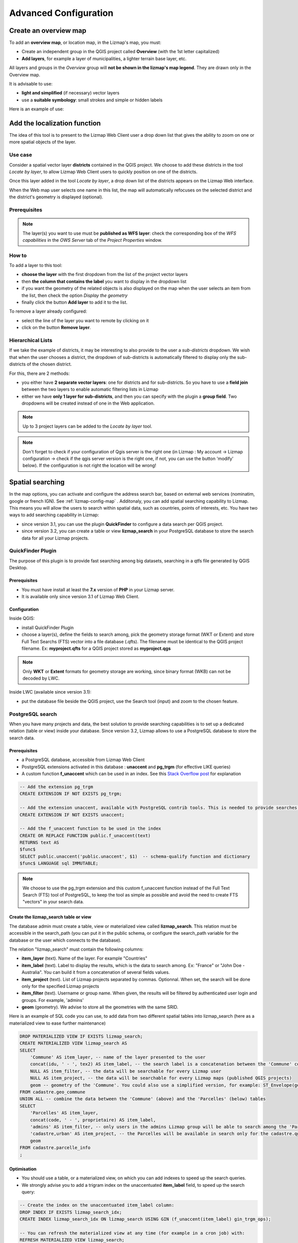 ======================
Advanced Configuration
======================

Create an overview map
======================

To add an **overview map**, or location map, in the Lizmap's map, you must:

* Create an independent group in the QGIS project called **Overview** (with the 1st letter capitalized)
* **Add layers**, for example a layer of municipalities, a lighter terrain base layer, etc.

All layers and groups in the *Overview* group will **not be shown in the lizmap's map legend**. They are drawn only in the Overview map.

It is advisable to use:

* **light and simplified** (if necessary) vector layers
* use a **suitable symbology**: small strokes and simple or hidden labels

Here is an example of use:

.. image:: /images/features-overview.png
   :align: center
   :width: 60%

.. _locate-by-layer:

Add the localization function
=============================

.. image:: /images/interface-tools-tab-locate.png
   :align: center
   :width: 80%

The idea of this tool is to present to the Lizmap Web Client user a drop down list that gives the ability to zoom on one or more spatial objects of the layer.

Use case
--------

Consider a spatial vector layer **districts** contained in the QGIS project. We choose to add these districts in the tool *Locate by layer*, to allow Lizmap Web Client users to quickly position on one of the districts.

Once this layer added in the tool *Locate by layer*, a drop down list of the districts appears on the Lizmap Web interface.

When the Web map user selects one name in this list, the map will automatically refocuses on the selected district and the district's geometry is displayed (optional).

Prerequisites
-------------

.. note:: The layer(s) you want to use must be **published as WFS layer**: check the corresponding box of the *WFS capabilities* in the *OWS Server* tab of the *Project Properties* window.

How to
------

To add a layer to this tool:

* **choose the layer** with the first dropdown from the list of the project vector layers
* then **the column that contains the label** you want to display in the dropdown list
* if you want the geometry of the related objects is also displayed on the map when the user selects an item from the list, then check the option *Display the geometry*
* finally click the button **Add layer** to add it to the list.

To remove a layer already configured:

* select the line of the layer you want to remote by clicking on it
* click on the button **Remove layer**.

Hierarchical Lists
------------------

If we take the example of districts, it may be interesting to also provide to the user a *sub-districts* dropdown. We wish that when the user chooses a district, the dropdown of sub-districts is automatically filtered to display only the sub-districts of the chosen district.

For this, there are 2 methods:

* you either have **2 separate vector layers**: one for districts and for sub-districts. So you have to use a **field join** between the two layers to enable automatic filtering lists in Lizmap
* either we have **only 1 layer for sub-districts**, and then you can specify with the plugin a **group field**. Two dropdowns will be created instead of one in the Web application.

.. note:: Up to 3 project layers can be added to the *Locate by layer* tool.
.. note:: Don't forget to check if your configuration of Qgis server is the right one (in Lizmap : My account -> Lizmap configuration -> check if the qgis server version is the right one, if not, you can use the button 'modify' below). If the configuration is not right the location will be wrong!


.. _fts-searches:

Spatial searching
==================

In the map options, you can activate and configure the address search bar, based on external web services (nominatim, google or french IGN). See :ref:`lizmap-config-map` .
Additonaly, you can add spatial searching capability to Lizmap. This means you will allow the users to search within spatial data, such as countries, points of interests, etc. You have two ways to add searching capability in Lizmap:

* since version 3.1, you can use the plugin **QuickFinder** to configure a data search per QGIS project.
* since version 3.2, you can create a table or view **lizmap_search** in your PostgreSQL database to store the search data for all your Lizmap projects.

QuickFinder Plugin
-------------------

The purpose of this plugin is to provide fast searching among big datasets, searching in a qtfs file generated by QGIS Desktop.

Prerequisites
______________

* You must have install at least the **7.x** version of **PHP** in your Lizmap server.
* It is available only since version 3.1 of Lizmap Web Client.

Configuration
______________

Inside QGIS:

* install QuickFinder Plugin
* choose a layer(s), define the fields to search among, pick the geometry storage format (WKT or Extent) and store Full Text Searchs (FTS) vector into a file database (.qfts). The filename must be identical to the QGIS project filename. Ex: **myproject.qfts** for a QGIS project stored as **myproject.qgs**

.. note:: Only **WKT** or **Extent** formats for geometry storage are working, since binary format (WKB) can not be decoded by LWC.

Inside LWC (available since version 3.1):

* put the database file beside the QGIS project, use the Search tool (input) and zoom to the chosen feature.


PostgreSQL search
------------------

When you have many projects and data, the best solution to provide searching capabilities is to set up a dedicated relation (table or view) inside your database. Since version 3.2, Lizmap allows to use a PostgreSQL database to store the search data.

Prerequisites
_____________

* a PostgreSQL database, accessible from Lizmap Web Client
* PostgreSQL extensions activated in this database : **unaccent** and **pg_trgm** (for effective LIKE queries)
* A custom function **f_unaccent** which can be used in an index. See this `Stack Overflow post <https://stackoverflow.com/questions/11005036/does-postgresql-support-accent-insensitive-collations/11007216#11007216>`_ for explanation

.. code-block:: sql

   -- Add the extension pg_trgm
   CREATE EXTENSION IF NOT EXISTS pg_trgm;

   -- Add the extension unaccent, available with PostgreSQL contrib tools. This is needed to provide searches which are not sensitive to accentuated characters.
   CREATE EXTENSION IF NOT EXISTS unaccent;

   -- Add the f_unaccent function to be used in the index
   CREATE OR REPLACE FUNCTION public.f_unaccent(text)
   RETURNS text AS
   $func$
   SELECT public.unaccent('public.unaccent', $1)  -- schema-qualify function and dictionary
   $func$ LANGUAGE sql IMMUTABLE;


.. note:: We choose to use the pg_trgm extension and this custom f_unaccent function instead of the Full Text Search (FTS) tool of PostgreSQL, to keep the tool as simple as possible and avoid the need to create FTS "vectors" in your search data.

Create the lizmap_search table or view
_______________________________________

The database admin must create a table, view or materialized view called **lizmap_search**. This relation must be accessible in the search_path (you can put it in the public schema, or configure the search_path variable for the database or the user which connects to the database).

The relation "lizmap_search" must contain the following columns:

* **item_layer** (text). Name of the layer. For example "Countries"
* **item_label** (text). Label to display the results, which is the data to search among. Ex: "France" or "John Doe - Australia". You can build it from a concatenation of several fields values.
* **item_project** (text). List of Lizmap projects separated by commas. Optionnal. When set, the search will be done only for the specified Lizmap projects
* **item_filter** (text). Username or group name. When given, the results will be filtered by authenticated user login and groups. For example, 'admins'
* **geom** (geometry). We advise to store all the geometries with the same SRID.

Here is an example of SQL code you can use, to add data from two different spatial tables into lizmap_search (here as a materialized view to ease further maintenance)

.. code-block:: sql

   DROP MATERIALIZED VIEW IF EXISTS lizmap_search;
   CREATE MATERIALIZED VIEW lizmap_search AS
   SELECT
       'Commune' AS item_layer, -- name of the layer presented to the user
       concat(idu, ' - ', tex2) AS item_label, -- the search label is a concatenation between the 'Commune' code (idu) and its name (tex2)
       NULL AS item_filter, -- the data will be searchable for every Lizmap user
       NULL AS item_project, -- the data will be searchable for every Lizmap maps (published QGIS projects)
       geom -- geometry of the 'Commune'. You could also use a simplified version, for example: ST_Envelope(geom) AS geom
   FROM cadastre.geo_commune
   UNION ALL -- combine the data between the 'Commune' (above) and the 'Parcelles' (below) tables
   SELECT
       'Parcelles' AS item_layer,
       concat(code, ' - ', proprietaire) AS item_label,
       'admins' AS item_filter, -- only users in the admins Lizmap group will be able to search among the 'Parcelles'
       'cadastre,urban' AS item_project, -- the Parcelles will be available in search only for the cadastre.qgs and urban.qgs QGIS projects
       geom
   FROM cadastre.parcelle_info
   ;


Optimisation
____________

* You should use a table, or a materialized view, on which you can add indexes to speed up the search queries.

* We strongly advise you to add a trigram index on the unaccentuated **item_label** field, to speed up the search query:

.. code-block:: sql

   -- Create the index on the unaccentuated item_label column:
   DROP INDEX IF EXISTS lizmap_search_idx;
   CREATE INDEX lizmap_search_idx ON lizmap_search USING GIN (f_unaccent(item_label) gin_trgm_ops);

   -- You can refresh the materialized view at any time (for example in a cron job) with:
   REFRESH MATERIALIZED VIEW lizmap_search;

* At present, Lizmap PostgreSQL search cannot use 3D geometries, or geometries with Z or M values. You have to use the `ST_Force2D(geom)` function to convert geometries into 2D geometries.

Configure access
_________________

Once this table (or view, or materialized view) is created in your database, you need to check that Lizmap can have a read access on it.

If your Lizmap instance uses PostgreSQL to store the users, groups and rights, a connection profile already exists for your database. Then you can just add the **lizmap_search** relation inside this database (in the public schema).

If not, or if you need to put the search data in another database (or connect with another PostgreSQL user), you need to add a new **database connection profile** in Lizmap configuration file **lizmap/var/config/profiles.ini.php**. The new profile is a new jdb prefixed section, called **jdb:search**. For example, add the following section (please replace the DATABASE_ variables by the correct values):

.. code-block:: ini

   [jdb:search]
   driver="pgsql"
   database=DATABASE_NAME
   host=DATABASE_HOST
   user=DATABASE_USER
   password=DATABASE_PASSWORD
   ; search_path=DATABASE_SCHEMA_WITH_LIZMAP_SEARCH,public

You don't need to configure the **locate by layer** tool. You can now use the default search bar in lizmap.

.. image:: /images/interface-postgresql-search.png
   :align: center
   :width: 80%

.. _media-in-lizmap:

Media in Lizmap
===============

Use principle
-------------

It is possible to provide documents through Lizmap. To do this, you simply:

* create a directory called **media** (in lower case and without accents) *at the same level as the QGIS project*
* **place documents in it**: pictures, reports, pdfs, videos, HTML or text files
* the documents contained in this **media** directory must be **synchronized as other data**
* you can use subdirectories per layer or theme: the organization of **media** directory content is free.

Then in Lizmap Web Client you can provide access to these documents for 2 things:

* the **popups**: the content of one or more field for each geometry can specify the path to the media. For example a *photo* or *pdf* field
* the **link** provided for each group or layer in the Lizmap plugin *Layers* tab.

Details of these uses is specified below.

Use for links
-------------

It is possible to use a relative path to a document for layers or groups link.

.. note:: Links can be filled with the Lizmap plugin **Layers** tab after selecting the layer or group. See :ref:`layers-tab-metadata`

The path should be written:

* starting with **media/**
* with slashes **/** and not backslashes

Some examples:

* *media/my_layer/metadata_layer.pdf*
* *media/reports/my_report_on_the_layer.doc*
* *media/a_picture.png*

On the Lizmap Web Client map, if a link has been set up this way for one of the layers, then an icon (i) will be placed to the right of the layer. Clicking this icon opens the linked document in a new browser tab.

.. _use-in-popups:

Use in popups
-------------

Principle
_________

As described in the introduction above, you can use **a media path** in the spatial data layer.

For example, if you want that the popups associated with a layer displayed a picture that depends on each object, just create a new field that will contain the media path to the picture in each row of the layer attribute table, then activate popups for this layer.

Example
_______

Here for example the attribute table of a layer *landscape* configured to display pictures in the popup. The user has created a *picture* field in which he places the path to the pictures, and a *pdf* field in which he puts the paths to a pdf file describing the object corresponding to each line.

======  ======  ===========  ========================  ========================
id      name    description  picture                   pdf
======  ======  ===========  ========================  ========================
1       Marsh   blabla       media/photos/photo_1.png  media/docs/paysage-1.pdf
2       Beach   blibli       media/photos/photo_2.png  media/docs/paysage-2.pdf
3       Moor    bloblo       media/photos/photo_3.png  media/docs/paysage-3.pdf
======  ======  ===========  ========================  ========================

.. note:: In this example, we see that the pictures and pdf file names are normalized. Please follow this example because it allows using the QGIS Field Calculator to create or update  automatically the media column data for the entire layer.

Result
______

Here are the display rules in the popup:

* if the path points **to a picture, the image will be displayed** in the popup. Clicking on the picture will display the original image in a new tab
* if the path points **to a text file or HTML file, the file contents will be displayed** in the popup
* for **other file types, the popup will display a link to the document** that users can download by clicking on the link.

Illustration
____________

Below is an illustration of a Lizmap popup displaying a picture, a text and a link in the popup:

.. image:: /images/features-popup-photo-example.png
   :align: center
   :width: 90%

.. _popups-in-lizmap:

How to configure popups
=======================

Activate popups
---------------

With the plugin, you can activate popups **for a single layer** or for **a group configured with the "Group as layer" option**.

Just click on the checkbox **Activate popups** of the tab *Layers* on the Lizmap plugin interface. For the *Group as layer* option you must select the option for the group and for all the layers included you want to show in the popup: in this case, only the layers with the option *Popup* checked will be shown.

You have three types of popup sources:

* *auto*
* *lizmap*
* *qgis*

In the web application Lizmap Web Client, a click on a map object will trigger the popup if (and only if):

* the layer is **active in the legend**, so that it is shown on the canvas
* the popup **has been activated** through the plugin for the layer or the group
* the user has clicked on an **area of the canvas** where data for the layer with active popups are displayed.

.. note:: For point layers you need to click in the middle of the point to display the popup. The tolerance can be setup in tab *Map options* then **Map tools**.

You can update where the popup is displayed in the web interface in *Map options* then **Map interface**. You can choose between:

* *dock*
* *minidock*
* *map*
* *bottomdock*
* *right-dock*


Auto popup
-----------

The Lizmap Web Client `auto` popup displays a table showing the columns of the attribute table in two columns *Field* and *Value*, as shown below:

============  ==============
Field         Value
============  ==============
          id  1
        name  A name
 description  This object ...
       photo  :-)
============  ==============

You can modify the info displayed through QGIS, and also display pictures or links.

Simple popup configuration
____________________________

With the plugin, if you click on the checkbox **Activate popups** without modifying its content through the button *Configure* the default table is shown.

Nevertheless, you can tune several things in QGIS and with the help of Lizmap plugin to **parametrize the fields displayed**, **rename fields**, and even **display images, photos, or links to internal or external documents**.

Mask or rename a column
_______________________

You can use the tools available in the **Fields** tab of the **Layer properties**, in QGIS:

* to **avoid displaying** a column in the popup, **uncheck the relative WMS checkbox**. The WMS column is on the right

* to **change the name** displayed for that column, type a different name in the *Alias* column

.. image:: /images/features-popup-fields.png
   :align: center
   :width: 70%

Usage of media: images, documents, etc.
_______________________________________

If you use **paths to documents of the media directory**, you can:

* *display the image* found at that link
* *display the content (text or HTML)* of the file
* *display a link* to a document

.. seealso:: Chapter :ref:`media-in-lizmap` for more details on the usage of documents of the directory media in the popups.

Usage of external links
_______________________

You can also use, in a field, **full web links to a specific page or image**:

* the image referred to will be displayed, instead of the links
* the web link will be displayed and clickable

Lizmap popup
--------------------

Introduction
____________

If the simple table display does not suit your needs, you can write a **popup template**. To do so, you should know well the **HTML format**. See e.g.: http://html.net/tutorials/html/

.. warning:: When you use the *lizmap* mode, the previous configuration to rename a field does not work anymore: you have to configure what is displayed and how through the template. Managing media is also possible, but you have to configure it as well.

Deploying
_________

You can edit the popup template with the button *Configure* in the Lizmap plugin. Clicking on it you'll get a window with two text areas:

* an **area where you can type your text**
* a **read-only area**, showing a preview of your template

.. image:: /images/features-popup-configure.png
   :align: center
   :width: 70%

You can type simple text, but we suggest to write in HTML format to give proper formatting. For instance, you can add paragraphs, headings, etc.:

.. code-block:: html

   <h3>A Title</h3>
   <p>An example of paragraph</p>

The behaviour is as follows:

* if the content of the two areas is empty, a simple table will be shown in the popup (default template)
* if the content is not empty, its content will be used as a template for the popup

Lizmap Web Client will replace automatically a variable, identified by the name of a field, with its content. To add the content of a column to a popup, you should use the name of the column precede by a dollar sign (`$`), all surrounded by curly brackets (`{}`). For instance:

.. code-block:: html

   <h3>A Title</h3>
   <p>An example of paragraph</p>
   <p>A name: <b>{$name}</b></p>
   <p>Description: {$description}</p>

.. note:: If you have configured an alias for a field, you have to use the alias instead of the name, between the brackets.

You can also use the values of the columns as parameters to give styling to the text. An example here, to use the colour of a bus line as a background colour:

.. code-block:: html

   <p style="background-color:{$color}">
   <b>LINE</b> : {$ref} - {$name}
   <p/>

Usage of media and external links
_________________________________

You can **use the media** referred to in the table content, even if you use a *template model*. To do this, you should use the media column, taking into account the fact that Lizmap Web Client automatically replaces the relative path of the type ``/media/myfile.jpg`` with the full URL to the file, accessible through the web interface.

You can also use full URLs pointing to the pages or images on another server.

Here an example of a template handling media and an external link:

.. code-block:: html

   <p style="font-size:0.8em;">A Title</p>
   <p>The name is {$name}</p>
  <p>
     A sample image<br/>
     <img src="{$image_column}" style="">
   </p>

   <p><a href="{$website}" target="_blank">Web link</a></p>

   <p><img src="http://www.3liz.com/assets/img/logo.png"/></p>

.. seealso:: Chapter :ref:`media-in-lizmap` for more details on the use of documents in the directory media.

QGIS popup
-----------

*QGIS* popups can be configured via `QGIS --> Layer properties --> Tooltips --> HTML`, using the same syntax as for the *lizmap* popups. The main advantages of this approach are:

* you can use QGIS variables and expressions, thus adding information created dynamically
* the popup can be previewed in QGIS, using tooltips
* the popup configurations are stored in QGIS project and layer style, so they can be reused in other Lizmap projects without replicating the configuration.

One to many relations
----------------------

It is possible to display multiple objects (photos, documents) for each geographical feaature. To do so, you have to configure both the QGIS project and the Lizmap config.

In QGIS project:

* Use 2 separate layers to store the main features and the pictures. For example "trees" and "tree_pictures". The child layer must contain a field referencing the parent layer id
* Configure aliases and field types in tab Fields of the layers properties dialog. Use "Photo" for the field which will contains the relative path to pictures
* Add a relation in QGIS project properties between the main layer "trees" and the child layer "tree_pictures"
* Add data to the layers. You should use relative path to store the pictures path. Theses paths must refer to a project media subdirectory, for example: media/photos/feature_1_a.jpg

In Lizmap plugin:

* In the Layers tab, activate popup for both layers. You can configure popup if you need specific layouts ( See documentation on popups )
* For the parent layer, activate the option "Display relative children under each object (use relations)"
* Add the two layers in the Attribute table tab
* You can optionally activate editing for the two layers, to allow the web users to create new features and upload pictures
* Save and publish your project and Lizmap configuration

Link of an element for layers with an atlas
____________________________________________

Every element of a layer with an atlas configured will have a link at the end of his popup which open a pdf of the atlas for this particular element.
To make it work you will need to download the "atlas_print" plugin, for that you have to get it from his Github at : https://github.com/3liz/qgis-atlasprint

Display children in a compact way
__________________________________

You can change the way children are displayed and make them look like a table. For that, you will need to adapt the HTML of your children layer and use a few classes to manipulate it.

* "lizmap_merged" : You need to attribute this class to your table
* lizmapPopupHeader : If you want to have a better display of your headers, you will need to put this class in the '<tr>' who contains them
* lizmapPopupHidden : This class permit you to hide some elements of your children that you want to hide when there are used as a child but you still want to see them if you display their popup as a main Popup

Here an example:

.. code-block:: html

 <table class="lizmap_merged">
  <tr class="lizmapPopupHeader">
      <th class="lizmapPopupHidden"><center> Idu </center></th>
      <th> <center> Type </center> </th>
      <th> <center> Surface</center> </th>
   </tr>
   <tr>
      <td class="lizmapPopupHidden"><center>[% "idu" %]</center></td>
      <td><center>[% "typezone" %]</center></td>
      <td><center>[% "surface" %]</center></td>
   </tr>
 </table>

.. image:: /images/popup_display_children.png
   :align: center
   :width: 80%

.. _lizmap-simples-themes:

Creating simple themes
======================

Starting from Lizmap Web Client version 2.10, it is possible to create themes for all maps of a repository or for a single map. This function needs to be activated by the administrator and uses the directory ``media`` :ref:`media-in-lizmap`.

The principle is:

* the directory ``media`` contains a directory named ``themes``
* the directory ``themes`` contains a default directory for the theme of all the maps of the repository
* the directory ``themes`` may contain a directory per project, for the themes specific for each project

.. code-block:: none

   -- media
     |-- themes
       |-- default
       |-- map_project_file_name1
       |-- map_project_file_name2
       |-- etc

In order to simplify the creation of a theme for a repository or a map, Lizmap allows you to obtain the default theme fro the application, through the request: ``index.php/view/media/getDefaultTheme``.

The request returns a zipfile containing the default theme, with the following structure:

.. code-block:: none

   -- lizmapWebClient_default_theme.zip
     |-- default
       |-- css
         |-- main.css
         |-- map.css
         |-- media.css
         |-- img
           |-- loading.gif
           |-- etc
         |-- images
           |-- sprite_20.png
           |-- etc

Once downloaded the zipfile, you can:

* replace the images
* edit the CSS files

.. warning:: The files and directories must be readable (755:644)

To preview your results just add ``&theme=yourtheme`` at the end of your URL (e.g. ``https://demo.lizmap.3liz.com/index.php/view/map/?repository=montpellier&project=montpellier&theme=yourtheme``).

Once your theme is ready, you can just publish it copying it in the directory ``media``.

Adding your own JavaScript
==========================

Purpose
-------

This is useful for a variety of advanced usage. For instance, you can avoid people being able to download elements of the page by right clicking on them, and of course much more.

.. note:: This is available starting with Lizmap 2.11. For earlier versions, you must add your code directly to file ``lizmap/www/js/map.js``.

* In your repository (e.g. ``/home/data/repo1/myproject.qgs`` you should have these directories::

    media
    |-- js
      |-- myproject

* All the Javascript code you copy in the ``/home/data/rep1/media/js/myproject/`` directory will be executed by Lizmap, provided that:
* you allow it, through the Lizmap admin interface, adding the privilege "Allow themes for this repository" in the form for the modification of the repository


Available Javascript events
---------------------------

The Javascript code can use many events fired by Lizmap Web Client. Here is a list of all the events available, with the returned properties.

.. csv-table:: Lizmap Web Client available events
   :header: "Event name", "Description", "Returned properties"

   "treecreated","Fired when layer tree has been created in legend panel",""
   "mapcreated","Fired when OpenLayers map has been created",""
   "layersadded","Fired when Openlayers layers have been added",""
   "uicreated","Fired when interface has been created",""
   "dockopened","Fired when a dock is opened (left panel)","id"
   "dockclosed","Fired when a dock is closed (left panel)","id"
   "minidockopened","Fired when a mini-dock ( right container for tools) is opened","id"
   "minidockclosed","Fired when a mini-dock is closed","id"
   "bottomdockopened","Fired when the bottom dock is opened","id"
   "bottomdockclosed","Fired when the bottom dock is closed","id"
   "lizmapbaselayerchanged","Fired when the baselayer has been changed","layer"
   "lizmapswitcheritemselected","Fired when a layer has been highlighted in the layer legend panel","name | type | selected"
   "layerstylechanged","Fired when a layer style has been changed","featureType"
   "lizmaplocatefeaturecanceled","Fired when the user has canceled the locate by layer tool","featureType"
   "lizmaplocatefeaturechanged","Fired when the user has selected an item in the locate by layer tool","featureType | featureId"
   "lizmappopupdisplayed","Fired when the popup content is displayed",""
   "lizmappopupdisplayed_inattributetable","Fired when the popup content is displayed in attribute table (right sub-panel)",""
   "lizmapeditionformdisplayed","Fired when a edition form is displayed","layerId | featureId | editionConfig"
   "lizmapeditionfeaturecreated","Fired when a layer feature has been created with the edition tool","layerId"
   "lizmapeditionfeaturemodified","Fired when a layer feature has been modified with the edition tool","layerId"
   "lizmapeditionfeaturedeleted","Fired when a layer feature has been deleted with the edition tool","layerId | featureId"
   "attributeLayersReady","Fired when all layers to be displayed in the attribute layers tool have been set","layers"
   "attributeLayerContentReady","Fired when a table for a layer has been displayed in the bottom dock","featureType"
   "layerfeaturehighlighted","Fired when a feature has been highlighted in the attribute table ( grey rectangle ). Firing this event manually forces a refresh of child tables if any exist for the layer","sourceTable | featureType | fid"
   "layerfeatureselected","Fire this event to trigger the selection of a feature for a layer, by passing feature id. Once the selection is done, the event layerSelectionChanged is fired in return.","featureType | fid | updateDrawing"
   "layerfeaturefilterselected","Fire this event to trigger the filtering of a layer for the selected features. You must select some features before firing this event. Once the filter is applied, Lizmap fires the event layerFilteredFeaturesChanged in return.","featureType"
   "layerFilteredFeaturesChanged","Fired when a filter has been applied to the map for a layer. This event also trigger the redrawing of the map and the attribute tables content.","featureType | featureIds | updateDrawing"
   "layerFilterParamChanged","Fired when the WMS requests parameters have changed for a layer. For example when a STYLE or a FILTER has been modified for the layer.","featureType | filter | updateDrawing"
   "layerfeatureremovefilter","Fire this event to remove any filter applied to the map. Once done, the event layerFilteredFeaturesChanged is fired back, and the map content and attribute tables content are refreshed.","featureType"
   "layerSelectionChanged","Fired when the selection have been changed for a layer. This also trigger the redrawing of attribute table content and map content","featureType | featureIds | updateDrawing"
   "layerfeatureselectsearched","Fire this event to select all the features corresponding to the displayed lines of the attribute table, which can be visually filterd by the user by entering some characters in the search text input.","featureType | updateDrawing"
   "layerfeatureunselectall","Fire this event to remove all features from selection for a layer. Once done, Lizmap responds with the event layerSelectionChanged","featureType | updateDrawing"
   "lizmapexternalsearchitemselected","Fired when the user has selected an item listed in the results of the header search input","feature"

There are also some variables which are available.

.. csv-table:: Lizmap Web Client available variables
   :header: "Variable name", "Description"

   "lizUrls.media","URL to get a media"
   "lizUrls.params.repository","Name of the current repository"
   "lizUrls.params.project","Name of the current project"

Examples
--------

Here is a very small example allowing you to disable right clic in Lizmap. Just add a file named e.g. ``disableRightClick.js`` with the following code:

.. code-block:: javascript

   lizMap.events.on({
      uicreated: function(e) {
         $('body').attr('oncontextmenu', 'return false;');
      }
   });

* If you want this code to be executed for all projects of your repository, you have to copy the file in the directory ``/home/data/rep1/media/js/default/`` rather than in ``/home/data/rep1/media/js/myproject/``.

Here is a very useful example allowing you to send current login User-ID (and/or other user data) to PostgreSQL table column, using edition tool.

.. code-block:: javascript

   var formPrefix = 'jforms_view_edition';

   // Name of the QGIS vector layer fields which must contain the user info
   var userFields = {
      login: 'lizmap_user_login',
      firstname: 'lizmap_user_firstname',
      lastname: 'lizmap_user_lastname',
      organization: 'lizmap_user_organization'
   };


   lizMap.events.on({

      'lizmapeditionformdisplayed': function(e){

         // If user is logged in
         if( $('#info-user-login').length ){
               // Loop through the needed fields
               for( var f in userFields ){
                  // If the user has some data for this property
                  if( $('#info-user-' + f).text() ){
                     // If the field exists in the form
                     var fi = $('#' + formPrefix + '_' + userFields[f]);
                     if( fi.length ){
                           // Set val from lizmap user data
                           fi.val( $('#info-user-' + f).text() )
                           // Set disabled
                           fi.hide();
                     }
                  }
               }
         }

      }

   });

In the directory ``lizmap-web-client/lizmap/install/qgis/media/js/`` you can find examples of suitable JavaScript code; just remove the extension ``.example`` and copy them to your media/js/default/ folder to activate them. You can also find some examples in the repository https://github.com/3liz/lizmap-javascript-scripts

If you want to get the URL of a static file.

.. code-block:: javascript

   var mediaUrl = OpenLayers.Util.urlAppend(
        lizUrls.media,
        OpenLayers.Util.getParameterString({
            "repository": lizUrls.params.repository,
            "project": lizUrls.params.project,
            "path": "picture.png"
        })
   );


Printing configuration
======================

To add print capabilities in the online map, you have to enbale the printing tool in the plugin *Map* tab (:ref:`lizmap-config-map`) and the QGIS project has at least one print composition.

The print composition must contain **at least one map**.

you can add :

* an image to North arrow
* an image for the logo of your organization
* a legend that will be fixed for all printing (before version 2.6)
* a scale, preferably digital for display
* a location map, a map for which you have enabled and configured the function of *Overview*
* labels

You can allow the user to modify the contents of certain labels (title, description, comment, etc).
To do this you need to add a identifier to your label in the composer. Lizmap will automatically ask you in the webbrowser to fill each fields.
If your label is pre-populated in QGIS, the field will be pre-populated too in the webbrowser. If you check 'Render as HTML' for your label in QGIS, you will have a multiline label in Lizmap.

Finally the print function will be based on the map scales that you set in the plugin *Map* (:ref:`lizmap-config-map`).

.. note:: It is possible to exclude printing compositions for the web. For example, if the QGIS project contains 4 compositions, the project administrator can exclude 2 compositions in the *QGIS project properties*, *OWS server* tab. So only the published compositions will be presented in Lizmap.

.. _print-external-baselayer:

Allow printing of external baselayers
=====================================

The Lizmap plugin *Baselayers* tab allows you to select and add external baselayers (:ref:`lizmap-config-baselayers`). These external baselayers are not part of the QGIS project, default print function does not integrate them.

To overcome this lack Lizmap offers an easy way to print a group or layer instead of the external baselayer.

To add to printing a layer that replaces an external baselayer, simply add to the QGIS project a group or layer whose name is part of the following list:

* *osm-mapnik* for OpenStreetMap
* *osm-mapquest* for MapQuest OSM
* *osm-cyclemap* for OSM CycleMap
* *google-satellite* for Google Satellite
* *google-hybrid* for Google Hybrid
* *google-terrain* for Google Terrain
* *google-street* for Google Streets
* *bing-road* for Bing Road
* *bing-aerial* for Bing Aerial
* *bing-hybrid* for Bing Hybrid
* *ign-scan* for IGN Scan
* *ign-plan* for IGN Plan
* *ign-photo* for IGN Photos

and then add your layer(s) you want to print as base.

.. note:: The use of this method must be in compliance with the licensing of external baselayers used (:ref:`lizmap-config-baselayers`).

For OpenStreetMap baselayers, it is possible to use an XML file for GDAL to exploit the OpenStreetMap tile services. Its use is described in the GDAL documentation http://www.gdal.org/frmt_wms.html or in this blog post http://www.3liz.com/blog/rldhont/index.php?post/2012/07/17/OpenStreetMap-Tiles-in-QGIS (beware, EPSG code should be 3857).

By cons, if this layer has to replace an external baselayer, it must be accessible to QGIS-Server but should not be accessible to the user in Lizmap Web Client. So it must be hidden. See chapter :ref:`hide-layers`.

Optimizing Lizmap
=================

General concepts
----------------

Rendering speed is crucial for a webGIS, much more so than for a desktop application:

* web users expect to have everything available almost immediately
* each user can sends requests to the same application; if you have tens or hundreds of users, you can easy understand that optimising your web application is an important task.

You have to think to a web publication for many users rather than the display of a map to a single user.

By default, for each QGIS layer you add to your Lizmap project, you can choose from the Lizmap plugin whether to toggle the layer visibility on (checkbox *Toggled?*) at the startup of the application. You have to be careful not to abuse this feature, because if the project contains e.g. 30 layers, Lizmap at startup will send a request to QGIS server for each of them. If the checkbox *Single Tile?* is ticked, this will request 30 images of the size of your browser window. If not, Lizmap, through OpenLayers, will request 30 series of tiles (about 250 by 250 pixel). Each tile is an image, and is created as a function of the total window size and zooming level. Therefore, subsequent users will zoom in the same area, the tiles already generated will be reused. The tiles can be cached with two non exclusive systems:

* *server side*, on the machine where QGIS server and Lizmap are installed. If the tile has been requested and generated earlier, and not expired, Lizmap will reuse it and send it to the client, avoiding a new request to QGIS server
* *client side*: the tiles will be saved in the browser cache, and reused until they expire. This avoid both the request to QGIS server and the internet traffic.

The server cache has to be generated. In Lizmap <3, the only way of creating the tiles is to zoom and pan the whole map, and wait until all the tiles have been displayed. This is obviously impractical for projects covering a large area, with many zoom levels. in Lizmap >=3 we have developed a command line tool to generate all the tiles, or a selection of them.

To optimize the performance, is therefore important to understand how Lizmap uses the tiles to be displayed.

Let's say you have a screen of 1280 by 768 pixels. If you have all your layers tiled, Lizmap has therefore to show about 5 by 3= 15 tiles (256 by 256 pixel each) per layer, and more for a larger screen, now common. If surrounding tiles are only partially shown, the total number will be even greater. An average of 20 tiles per layer is a reasonable estimate. With 30 layers, as in our example, this will mean a total of about 20 by 30= 600 tiles (therefore, 600 requests to Lizmap server) per user, at each startup of Lizmap and for every zoom & pan. If you have 10 concurrent users, this gets quite heavy for the server, if the cache has not been generated previously, and QGIS server has therefore to create them. The time required for each tile will depend heavily on the performance of the server and the complexity of the project.

The size of each tile will depend on:

* the type of data (single raster or vector, or combination of several layers)
* the image format chosen (PNG, JPEG)

A typical tile could be around 30 Kb. In our example, the client will therefore download about 20 by 30= 600 Kb per layer, which, for 30 layers, will give a grand total of about 18 Mb, which is heavy both for the server (lots of connection bandwidth consumed) and for the users (long delay, even with a reasonably fast connection).

These calculations show clearly that to achieve good performances in webmapping you have to make choices, and simplify as much as possible.

If one looks, for instance, at the approach taken by Google Maps or similar services, it is quite obvious that, besides having powerful servers, they have simplified as much as possible: only one tile series as a base layer, and very few additional layers (and not all at the same time). Even if you cannot create such a simple map, it's important nonetheless knowing which layers should absolutely be shown at the first display of the map, and which compromises are acceptable for your users.

If your project has 50 layers to be switched on and off, the vast majority of your users will never select most of them. Of course, there are real use cases where individual layers must be displayed selectively, and it is therefore not possible to group them to reduce the number of layers displayed.

To optimize your application as much as possible, we suggest you to:

* Create separate QGIS projects, and therefore different Lizmap maps, for different aims, thus grouping data in logical themes. For instance, a map about urban development with maybe 10 layers and one about environment, with about 5 layers, are usually more readable, and much faster, than a single overcomplex project with all the data. Adding a small image for each project will help users to select the relevant project at first sight. You can also share some of the layers among different projects, through the embedding mechanism in QGIS.
* Use the option *Maps only* in the administrator web interface. This option allows the user to switch automatically from one map to another, through the button *Home*, maintaining as much as possible the localization and the zooming level. In this case, the Lizmap welcome page with the list of projects and their thumbnails is not displayed, and the user is directed automatically to one of the projects, at the administrator choice.
* Do not show all the layers at startup (deactivate the checkbox *Toggled?* as described above). Only very important layers should be visible by default, and users should activate only the layer they need. This allow a sensible reduction in the number of requests, and of the total network traffic.
* Create groups of layers, and use the option *Group as layer?* in Lizmap plugin. Generally a series of layers of the same general theme can be displayed as a whole, with an appropriate choice of styles. In this case, Lizmap will only show one checkbox for the whole group, and more importantly it will request only one series of tiles for the whole group, thus reducing the number of tiles and server requests, and the total volume of data to be downloaded. The legend of the group will be displayed.
* Use the option *Single Tile?* for some layers. In this case, Lizmap will request only one image per layer, of about the size of the screen, instead of a series of tiles. This will therefore greatly reduce the number of requests to the server. For instance, in our example above, without the optimizations described, if all the layers are displayed, every user will request 30 images (one per layer) for every zoom or pan, instead of 480. The total size of data to be downloaded is however similar. On the other hand, different users will be very unlikely to request exactly the same image, therefore using a cache is pointless in this case, and is avoided by Lizmap (the two options are mutually exclusive). The optimal choice (single tile vs. tiled) is different for different layers. For instance, a complex base layer, created by combining 15 individual layers, will be best used as a group (*Group as layer?*), tiled and cached. A simple linear layer, like a series of bus lines, can be displayed as a single tile.
* Use the option *Hide checkboxes for groups*: this avoids the users to click on a group with e.g. 20 layers without really needing it, thus firing a big series of requests to the server. In any case, avoiding groups of more than 5-10 layers is usually good practice.
* Optimize the data and the QGIS project. As mentioned above, publishing a map over the internet will change your point of view: as said, you have to remember that many users can hit the server in parallel, so avoiding to overload it is crucial to:

  * create a spatial index for all your vector layers
  * pyramidize all your raster layers (except the very small ones)
  * only display data at appropriate scale: for instance, displaying a detailed building layer at 1:500,000 is meaningless, as the image is almost unreadable, and puts a lot of stress on the server
  * use simplified version of a layer to display it at different scales. You can then group the original layer (to be displayed e.g. around 1:1,000) with the simplified versions (to be displayed e.g. around 1:10,000, 1:50,000, etc.), and *Goup as a layer* to let the user see this as a single layer, using the most appropriate data at each scale
  * be careful about On The Fly (OTF) reprojection. If, for instance, you display data in Lambert 93 (EPSG:2154) on a base map from OpenStreetmap or Google (in Pseudo Mercator, EPSG:3857), QGIS Server needs to reproject rasters and vectors before generating the map. This may have an impact in rendering times for large and complex layers. In France, you can avoid reprojection by using the base map from IGN Géoportail directly in EPSG:2154
  * be aware of the fact that certain rendering options (e.g. labels, expressions, etc.) can be very demanding from the server
  * if you use PostGIS, optimize it: always add spatial indexes, indexes for filtered fields, for foreign keys, appropriate parameters for the configuration of PostgreSQL, possibly a connection through Unix socket instead of TCP/IP (you can do this through the use of services), etc.
  * use an appropriate image format. For the base layers, where you do not need transparency JPEG is usually the best option: the tiles will be smaller, and faster to download. For other layers, try smaller depth PNGs (16bit or 8bit): for some symbolizations, the visual result may be the same, and the tiles smaller. Have a check to see if the image quality is acceptable in your case

* Upgrade your server. This is always an option, but is often useless if you did not optimize your project as described above. In any case, a low end server (e.g. 2 Gb RAM, 2 cores at 2.2 GHz) is unsuitable. A fast quad-core with 8 Gb RAM is a reasonable minimum. Avoid installing QGIS server and Lizmap on Windows, it's more complex and slower.

.. note:: In Lizmap 3 you'll find several improvements that will help optimizing your installation::
            * a tool for the preparation of the server cache, through the use of a WMTS protocol. In addition, this will allow to use the cached layers as WMTS layers in QGIS desktop
            * avoiding the automatic download of the legends at startup, and at every zoom level; this will be done exclusively on demand, if the legend is displayed, thus saving one request per layer for each zoom
            * code optimization.

In detail: how to activate the caches
-------------------------------------

The Lizmap plugin *Layers* tab allows you to enable for each layer or group as a layer the cache for generated images. This feature is not compatible with the option *not tiled image*.

* Activating the cache server side

Lizmap Web Client can dynamically create a cache tiles on the server. This cache is the storage of the images already generated by QGIS-Server on the server. The Lizmap Web Client application automatically generates the cache as the tiles are requested. Enable caching can greatly lighten the load on the server, since we do not want more QGIS-Server tiles that have already been made.

To activate it you must:

* check the box *Server cache?*
* specify the expiration time of the cache server in seconds: **Expiration (seconds)**

The **Metatile** option allows you to specify image size in addition for generating a tile. The principle of **Metatile** is to request the server for a bigger image than hoped, to cut it to the size of the request and return it to the Web client. This method avoids truncated labels at the edges and discontinuities between tiles, but is more resource intensive. The default value is *5,5*, an image whose width and height are equal to 5 times the width and height request. This option is useless for rasters.

* Activating the cache client side

The **Browser client cache** option allows you to specify an expiration time for the tiles in the Web browser (Mozilla Firefox, Chrome, Internet Explorer, Opera, etc.) cache in seconds. When browsing the Lizmap map with the browser, it stores displayed tiles in its cache. Enable client cache can greatly optimize Lizmap because the browser does not re-request the server for tiles already in cache that are not expired. Values 0,0 and 1,1 are equivalent, and do not activate the option.

We suggest to set to the maximum value (1 month equals to 24 x 3600 x 30 = 2,592,000 seconds), except of course for layers whose data changes often.

.. note::
   * **The cache must be activated only once mastered rendering**, when you want to move the project into production.
   * **The 2 cache modes, Server and Client, are completely independent** of one another. But of course, it is interesting to use the two together to optimize the application and free server resources.

.. _lizmap-cache-centralized:

Centralizing the cache with the integration of groups and layers from a master project
----------------------------------------------------------------------------------------

In QGIS, it is possible to integrate in a project, groups or layers from another project (which will be called "parent"). This technique is interesting because it allows you to set the properties of the layers once in a project and use them in several other, for example for baselayers (In the "son" projects that integrate these layers, it is not possible to change the properties).

Lizmap uses this feature to centralize the tiles cache. For all son projects using integrated layers of the parent project, Lizmap requests QGIS-Server tiles from the parent project, not form son projects. The cache will be centralized at the parent project, and all son projects that use layers benefit shared cache.

To use this feature, you must:

* publish the parent QGIS project with Lizmap

  - you must **choose the right announced extent** in the *OWS Server* tab from project properties, because this **extent will be reused identically in son projects**.
  - you must **configure the cache** for the layers to integrate. Also, note the options chosen here (image format, metatile, expiration) for use as such in the son projects.
  - It is possible to hide the project from the main page of Lizmap with the check box *Hide the project Web Client Lizmap* in the plugin 'Map' tab.

* open the son project, and integrate layers or groups in this project, for example orthophoto. Then you must:

  - verify that the **announced extent** in the QGIS project properties / OWS Server is **exactely the same as the parent project**.
  - you must **configure the cache** for the integrated layer **with exactly the same options as those selected from the parent project**: image size, expiration, metatile.
  - you must set the Lizmap id of the **Source repository** of the parent project (The one configured in the Lizmap Web Client administration interface).
  - the code of the "Source project" (the name of the parent QGIS project without the .qgs extension) is automatically entered for layers and integrated groups.

* Publish the son project to the Lizmap Web Client as usual.

.. _hide-layers:

Masking individual layers
=========================

You can exclude layers of your publication with the *OWS Server* tab of the *QGIS project properties*. In this case the layers will not be available in Lizmap. With this method, you cannot use a layer in the locate by layer function and not display in the map.

To overcome this lack Lizmap offers a simple way to not display some layers.

Not to display one or more layers of QGIS project in the legend of the Web map, just put these layers in a group called "hidden". All the layers in this group will not be visible in the Web application.

This feature can be used for:

* hide a layer used in the locate by layer (:ref:`locate-by-layer`)
* hide a simple layer for adding data rendered with a view
* hide a layer for printing (:ref:`print-external-baselayer`)


.. _lizmap-config-attribute-table:

Show attribute table for Lizmap layers
======================================

Principle
---------

Lizmap is designed to show spatial data in the main map, and you can propose users to see an object data through the "popup" feature (a small popup containing the objects data is shown whenever the user clicks on the map ). See :ref:`popups-in-lizmap`

Sometimes this is not enough, and as a map editor, you would like the user to see all the data of a specific layer, as you can do in QGIS by opening the attribute table. Since Lizmap 2.11, you can propose such a feature for any vector layer published in you map. (This feature has been heavily enhanced since Lizmap 3.0. Many features described underneath are only available for Lizmap 3.0 )

Activate the attribute table tool for a vector layer
----------------------------------------------------

In the **Tools** tab of Lizmap plugin dialog, there is a group called "Attribute layers" which shows a table and some form fields dedicated to add or remove vector layers.

Lizmap Web Client uses the **Web Feature Service** (WFS) to get data from a QGIS vector layer and display it in the web interface. This is why the first thing to do whenever you want to show a layer data in the web client is to **publish the vector layer through the WFS**. To do so, open the **Project properties** dialog, got the the **OWS Server** tab, and add the layer as "published" by checking the corresponding checkbox in the **Web Feature Service** table, and save the project. You can also tune the number of decimals to decrease the size of data to be fetched from WFS ( keep 8 only for a map published in degrees, and keep 1 for map projections in meters )

Once the layer is published through WFS, you can add it in the attribute layers table. Some options are available to finely tune the features provided to the user:

* **Layer**: Choose one of the vector layers (spatial or not). This can be any vector layer format : GeoJSON, Shapefile, PostGIS, CSV, etc.
* **Unique ID**: The attribute table tool needs to be able to defined each feature as unique. We strongly advise you to add such a field if your layer has not one yet. Usually the unique ID field contains **integers**. If the layer do not have this kind of field, you can easily create it with the *Field calculator*. Choose the correct field with the combo box.
* **Fields to hide**: You have 2 ways of hiding fields in the published attribute table.

  -  In the *vector layer properties dialog* of the QGIS vector layer, in the *Fields* tab, you can uncheck the checkbox of the column **WFS** for the fields to unpublish. This means this fields will not be published via the WFS protocol. This is the **simplest and safiest way** to restrict the publication to some fields (for example to get rid of sensitive fields)
  - You can use this **Fields to hide** option to **hide** the given fields in the attribute table display. The hidden fields won't be visible for the end user, but will still be available for Lizmap Web Client. **You must use this option to hide the Unique ID field**. If you use the first way (uncheck WFS column), the unique ID won't be usable by Lizmap, and some of the attribute table features will not work properly.

Using relations with the attribute layers tool
----------------------------------------------

In QGIS, you can configure **relations** between layers, in the **project properties** dialog. If you publish in Lizmap more than one layers in the attribute layers tool, and if some layers are part of a relation, the end user will be able to see child tables under the parent layer table, and a click on one line in the parent table will trigger the filter of the child tables content.

For example, you could have a layer of cities, and a child layer of public building. Clicking on one city in the attribute table will make the public building child table refresh its content with only the public buildings of the clicked city.

You can use "many-to-many" (N:M) relations in QGIS since version 2.14 but Lizmap doesn't use it automatically yet. You have to define the relations in the Lizmap plugin too. In many cases, N:M relations are very handy. For example, you can have the three following vector layers in your project:

* **Tramway lines**: this layers name "Lines" contains one feature per tram line, and has a unique ID field *tram_id*
* **Tramway stops**: this layer named "Stops" contains one feature per tram stop, with a unique ID field called *stop_id*
* **Correspondance table between lines and stops**: this layer named "Pivot" is a pivot table between tram lines and stops, since a stop can be used for more than one line, and a line serves many stops. It has the following fields: *tram_id*, *stop_id* and *order* which defines the order of the stop in the line.

You can add 2 relations in QGIS project properties : one between Lines and Pivot using the tram_id field, and one between Stops and Pivot using the stop_id field.

In Lizmap, we added a simple way to configure the N:M relation. You can simply

* Create the two relations described above in QGIS project properties dialog, tab **Relations**
* Add the Lines and Stops layers in the attribute layers tool
* Add the Pivot layer in the attribute layers tool with the option **Pivot table** checked

Lizmap Web Client will then handle the relation as a N:M relation:

* The pivot table will be displayed under each parent attribute table and show only the corresponding children.
* The filter feature based on the attribute layers will trigger the cascading filter of the pivot and the other parent. For example, if the user uses the filter to show only one tramway line, Lizmap will also only show the corresponding stops in the map and in the Stops attribute tables


Attribute table and edition
----------------------------

todo

.. _lizmap-config-edition:

Editing data in Lizmap
======================

Principle
---------

Since version 2.8, it is possible to allow users to **edit spatial and attribute data** from the Lizmap Web Client interface for **PostgreSQL or Spatialite** layers of the QGIS project. The Lizmap plugin allows you to add one or more layers and choose what actions for each will be possible in the web interface:

* creating elements
* modifying attributes
* modifying the geometry
* deleting elements

The **Web form** presented to the user to populate the **attribute table** supports **editing tools** available in the *fields* tab of the QGIS Vector *layer properties*. You can configure a dropdown, hide a column, make it non-editable, use a check box, a text area, etc. All configuration is done with the mouse, in QGIS and the Lizmap plugin.

In addition, Lizmap Web Client automatically detects the column type (integer, real, string, etc.) and adds the necessary checks and controls on the fields.

Usage examples
--------------

* **A town** wish that citizens identify visible problems on the road: uncollected trash, broken street lights, wrecks to remove. The QGIS project administrator creates a layer dedicated to collect data and displays them to all.

* **An engineering office** wants to allow project partners to trace remarks on the project areas. It allows the addition of polygons in a dedicated layer.

Configuring the edition tool
----------------------------

To allow data editing in Lizmap Web Client, you must:

* **At least one vector layer with PostGIS or Spatialite type** in the QGIS project.
* **Configure editing tools** for this layer in the *fields* tab of the layer properties. This is not required but recommended to control the data entered by users.
* **Add the layer in the tool with the plugin**

Here are the detailed steps:

* If necessary, **create a layer** in your database with the desired geometry type (point, line, polygon, etc.)

  - think about adding a **primary key**: this is essential!
  - the primary key column must be of type **auto-increment**. For example *serial* to PostgreSQL.
  - think about adding a **spatial index**: this is important for performance
  - *create as many fields as you need for attributes*: if possible, use simple field names!

Please refer to the QGIS documentation to see how to create a spatial layer in a PostGIS or Spatialite database: http://docs.qgis.org/html/en/docs/user_manual/index.html

* **Set the editing tools** for your layer fields

  - *Open the layer properties* by double-clicking on the layer name in the legend.
  - Go to *Fields* tab.
  - Select the *Editing tool* in the *Edit widget* column for each field of the layer:

    + To hide a field, choose *Hidden*. The user will not see the field in the form. There will be no content inserting. *Use it for the primary key*.
    + To add a read-only field, unchecked *Editable* checkbox.
    + Special case of the option *Value Relation*. You can use this option for a Lizmap map. For users to have access to information of the outer layer that contains the data, you must enable the publication of the layer as a WFS layer in the *OWS Server* tab of the QGIS *project properties*.
    + etc.

  - **QGIS 2 evolutions**:

    + To hide columns in the Lizmap popup, you must now uncheck the box in the *WMS* for each field to hide (this column is just after *Alias*)
    + Lizmap Web Client does not know the "QT Designer UI file" for form generation. Therefore only use the *Autogenerate* mode or *Drag and drop* mode for editing layers.

.. note:: All the editing tools are not yet managed by Lizmap Web Client. Only the following tools are supported: Text edit, Classification, Range, Value Map, Hidden, Check Box, Date/Time, Value Relation, Relation Reference. If the tool is not supported, the web form displays a text input field.

.. note:: To make the field compulsory you have to define it as `NOT NULL` in the properties of the table, at the database level.

.. note:: Be careful if your layer contains some Z or M values, unfortunately Lizmap will set them to "0" which is the default value when saving to the database.

* Add the layer in the table "Layer Editing" located in the plugin Lizmap "Tools" tab:

  - *Select the layer* in the drop-down list
  - Check the actions you want to activate from:

    + Create
    + Modify attributes
    + Modify geometry
    + Delete

  - Add the layer in the list with the "Add layer" button.

.. image:: /images/features-edition-table.png
   :align: center
   :width: 80%

Reusing data of edition layers
------------------------------

The layers that you have selected for the editing tool are "layers like the others", which means:

* **QGIS styles and labels are applied to these layers.** You can create styles and labels that depend on a value of a layer column.

* If you want to propose the editing tool, but does not allow users to view data from the online layer (and therefore the additions of other users): **you can simply hide edition layers** by putting them in a *hidden* directory. See :ref:`hide-layers`

* **The layers are printable** if they are not masked.

* **The data are stored in a layer of the project**. The administrator can retrieve this data and use them thereafter.

.. note:: PostGIS or Spatialite? To centralize things, we recommend using a PostGIS database to store data. For Spatialite layers, be careful not to overwrite the Spatialite file stored in the Lizmap directory on the server with the one you have locally: remember always to make a backup of the server file before a new sync your local directory.

.. note:: Using the cache: whether to use the server or client cache for editing layers, do so by knowingly: the data will not be visible to users until the cache has not expired. We suggest not to enable the cache for editing layers.

.. note:: Lizmap 3 only

Adding files and images for features
===================================================================

Use the media/upload folder relative to the project
---------------------------------------------------

With Lizmap 3, it is now possible to upload your files, including images, for each feature, during online editing; to achieve this, you need to:

* Configure edition for the layer, with one or more fields with the **edit type** "Photo" or "File". For example, let say the field name is "photo"
* Create a folder at the root of the QGIS project file : **media/** and a subfolder **media/upload** (obviously you need to do that locally in your computer and server side ).
* Give webserver user (usually www-data) **write permission** on the upload folder, so that it can create files and folders in media/upload::

   chmod 775 -R media/upload && chown :www-data -R media/upload

* Check you ``php.ini`` to see if the variables ``post_max_size`` and ``upload_max_filesize`` are correctly set (by default, php only allows uploading files up to 2 Mbyte)

Lizmap will then create folders to store the data, depending on the layer name, field name, etc. For example, a file would be stored in the folder ``media/upload/PROJECT_NAME/LAYER_NAME/FIELD_NAME/FILE_NAME.EXT`` and an image in ``media/upload/environment/observations/species_picture/my_picture.png``.

Obviously you will be able to display this image (or any other file) in the popup, as it will be stored in the media folder. See :ref:`use-in-popups`

Use a specific destination folder
----------------------------------

Since Lizmap 3.2, you can override the default destination folder ``media/upload/PROJECT_NAME/LAYER_NAME/FIELD_NAME/FILE_NAME.EXT`` by manually setting the path where to store the media, relatively to the project. To do so, you must use the **External resource** field edit widget, and configure it with:

* a **Default path** written relative to the project. For example ``../media/images/`` if you want to store this field files in a folder media situated alongside the project folder. You can also choose set a path inside the project media folder. For example ``media/my_target_folder/``.
* chek the **Relative path** checkbox, with the default **Relative to project path** option
* if the field should store a image, you should also check the **Integrated document viewer** checkbox, with the type **Image**

This allow to store the sent media files and images in a centralized folder, for example a directory **media** at the same level than the Lizmap repositories folders:

* media

  - images <-- to store images in this folder, use: ``../media/images/``
  - pdf

* environment

  - trees.qgs
  - trees.qgs.cfg
  - media

    * tree_pictures/ <-- to store images in this folder, use: ``media/tree_pictures/``

.. _filter-layer-data-by-group:

Filtered layers - Filtering data in function of users
=====================================================

Presentation of the function
----------------------------

Usually, the management of projects Lizmap access rights is via directory. Configuration is done in this case in the Lizmap Web Client administration interface. See :ref:`define-group-rights`. This will completely hide some projects based on user groups, but requires a directory and project management.

Instead, the filtering feature presented here allows you to publish a single project QGIS, and filter the data displayed on the map based on the logged in user. It is possible to filter only vector layers because Lizmap uses a column in the attribute table.

Filtering currently uses the ID of the user group connected to the Web application. He is active for all requests to the QGIS server, and thus concerns:

* the vector layers images displayed on the map
* the popups
* the *Locate by layer* feature lists. See :ref:`locate-by-layer`
* drop-down lists of *Editing forms* from *Value relation*. See :ref:`lizmap-config-edition`
* upcoming features (the attribute table display, search features, etc.)

A video tutorial is available at: https://vimeo.com/83966790

Configuration of the data filter tool
-------------------------------------

To use data filtering tool in Lizmap Web Client, you must:

* use **QGIS 2 and above** on the server
* have **access to the administration interface** of Lizmap Web Client

Here are the detailed steps to configure this feature:

* **Knowing the identifiers of user groups** configured in the Lizmap Web Client adminstration interface. For this, you must go to the administration interface :menuselection:`SYSTEM --> Groups of users for rights`: ID appears in parentheses after the name of each group (under the title *Groups of new users*)
* For all vector layers which is desired filter data, just add a text column that will hold the group ID for each line (not the name !!) who has the right to display this line.
   - *Fill this column* for each line of the attribute table with the identifier of the group who has the right to see the line (using the calculator, for example).
   - It is possible to set **all** as the value in some lines to disable the filter: All users will see the data from these lines.
   - If the value in this column for a row does not correspond to a user group, then the data will be displayed for no user.

* Add the layer in the table **Filter Data by User** located in the plugin Lizmap *Tools* tab:

   - *Select layer* from the dropdown list
   - Select the field that contains the *group identifier* for the layer
   - Add the layer in the list with the button *Add layer*
   - To remove a layer of the table, click on it and click the button *Delete the layer*

* **Disable the client cache and cache server** for all filtered layers. Otherwise, the data displayed will not be updated between each connection or user logout!

Time Manager - Animation of temporal vector layers
==================================================

You can create animations of your vectors, provided you have at least a layer with a column with a valid date/time. You should select from the plugin:

* at least one layer with the date/time
* the column with the date/time
* the number and type of time units for each step of the animation
* the duration, in milliseconds, of each step (the default is to display each 10 days block for one second)
* one field to display as a label when hovering with the mouse over the objects
* optionally, an ID and a title for groups of objects.

When ready, your web application will display the symbol of a watch; clicking on it will open a small panel that will allow you to move between steps, or paly the entire animation. At startup, the application will load the entire table, so if you have thousands of objects you may need to wait for several seconds before the application is available.

A video tutorial is available here: https://vimeo.com/83845949. It shows all the steps to use the functionality.

Demonstration site: http://demo.lizmap.3liz.com/index.php/view/?repository=rep6

.. note:: Several different formats for date/time are acceptable (those supported by the JavaScript library `DateJS`). You can check whether your format is supported by entering it in this page: http://www.datejs.com/

Statictics with Dataviz
=======================

In the 3.2 version of Lizmap, a way to show charts in Lizmap is implemented. You will be able to create a few kinds of graph (scatter, pie, histogram, box, bar histogram2d, polar) with only a few clicks.

.. image:: /images//publish-01-dataviz-interface.png
   :align: center
   :scale: 80%


You can easily configure it with the plugin Lizmap in Qgis in the Dataviz panel.

.. image:: /images//publish-02-dataviz-interface-plugin.png
    :align: center
    :scale: 80%

**1** :
You have the possibility to change the value to **dock**, **bottomdock** or **right-dock** these options change where your dataviz panel will be located in your Lizmap's project. You have 3 positions available, at the right of the screen, bottom and right.

**2**:
Here, you have the possibility to write in HTML to change the style of the container of your charts. If you are proficient in the HTML language, there are a lot of possibilities and you can customize your container the way you want.

.. image:: /images//publish-03-dataviz-html-example.png
   :align: center
   :scale: 80%

**3**:
This table contains all the layers you have configured to be able to show statistics in your Lizmap project. All details about the configuration are shown in this table. You have to use it if you want to remove a layer, you will need to click on a line of the table then click on the button **remove a layer** at the bottom on the panel.

**4**:
To add a graph, you have to configure it in this part of the panel.

   * **Type** : You can choose the type of your graph, the available options are - scatter, box, bar, histogram, histogram2d, pie and polar.
   * **Title** : Here you can write the title you want for your graph.
   * **Layer** : You chose which layer you want to make a graph with.
   * **X field** : The X field of your graph.
   * **Y field** : The Y field of your graph.
   * **Group?** : For a few types of charts like 'bar' or 'pie', you can chose to aggregate the data in the graph. There are a few aggregate functions available - average(avg), sum, count, median, stddev, min, max, first, last
   * **Color field** : you can choose or not a color field to customize the color of each category of your chart. If you want to do it, you need to check the checkbox, then chose the field of your layer which contains the colors you want to use. The color can be written like 'red' or 'blue' but it can be an HTML color code like '#01DFD7' for example.
   * **2nd Y field** : You can add a second Y field, it does not work for every type of graph, it's only working for histogram2d.
   * **Color field 2 ?** : You can chose the color of the second Y field the same way you chose the one for his first Y field.
   * **Display filtered plot in popups of parent layer** : if you check this checkbox, the children of your layer will get the same graph as the parent plot but filtered only for them. It's useful if you want to see the statistics of one entity instead of all.
   * **Only show child** : The main graph will not be shown in the main container and only the filtered graph of the relation of the layer will be displayed in the popup when you select the element.

When all the configuration is done, you have to click on the button **add a layer** at the bottom of the window.

Atlas - sequence of entities of a chosen layer
===============================================

This feature let you chose and configure a layer to make her into an atlas in your Lizmap project.

..  image:: /images/publish-04-atlas-plugin-interface.png
   :align: center
   :width: 80%

Layer options :

* the atlas is enabled or not in your project
* you need to chose the layer you want your atlas on
* select the primary key field, it must be an integer
* check if you want to display the layer description in the dock of your atlas
* chose the field who contains the name of your features, it will be shown instead of the primary key in the list of features
* your atlas will be sorted according to this field
* you can chose to highlight the feature selected by the atlas, it will change every time it's switching to a new feature
* chose between a zoom on the feature or to make it the center of your map
* you can chose to display the popup in the feature in the atlas container or not
* check if you want to activate filter on the feature selected by the atlas, it will hide all other features of the layer and only show the one selected

Atlas options:

* check if you want to open the atlas tool when you open your project
* you can chose the size of the atlas dock (20%-50%)
* you can select the duration between each step when your atlas is in auto-play mode
* check if you want to launch the auto-play mode when you open your project


Form filtering - Filter layer data based on field values
=========================================================

Presentation
-------------------------------------

This tool, available since Lizmap Web Client 3.3, displays a form in the left panel, based on some fields, and allow the users to search among the layer data with a variety of form inputs: combo boxes, checkboxes, text inputs with autocompletion, date selector with sliders between the min and max date, etc..

It works only for database layers: PostgreSQL (recommended), Spatialite and GeoPackage, since Lizmap should query the data to retrieve:

* the total count of features for the current filter
* the unique values of some fields (for the Unique Values type for example)
* the minimum and maximum of the numeric fields or date fields
* the extent of the data for the current filter

You can see a video with an example: https://vimeo.com/331395259

Configuration
-------------------------------------

There is a new tab in the Lizmap plugin (for QGIS 3 only) which lets you configure the filter inputs based on the layer fields. You can add one or more fields for one or more layer. If you add fields from 2 or more different layers, Lizmap Web Client will show a combo box to allow the user to choose the layer to filter. Selecting a layer will refresh the form and deactivate the current filter.

The layer must be published in the WFS capabilities group of the Project properties OWS Server tab.

You need to add a line in the plugin table for each field you need to add in the filter form. For each field, you need to configure some options:

* **Layer**: the source layer.
* **Title**: the title to give to the input, which will be displayed above the form input. For example "Choose a category" for a layer field called "category".
* **Type**: the type of the form input, among one of the following: **Text, Unique Values, Date, Numeric**.
* **Field**: the field name (in the database table). Only for the Text, Unique Values and Numeric types.
* **Min date**: the field containing the start date of your object (ex: "start_date" of an event). This is only needed for the **Date** type. If you have only one date field in your data, you should select it in the Min Date field.
* **Max date**: the field containing the end date of your data. If you have 2 fields containing dates, one for the start date and another for the end date, you can differentiate them. If not, you need to use the same field name for **Min date** and **Max date**.
* **Format**: the format of the **Unique values** type only. It can be **select**, which will show a combo box, or **checkboxes** which will show one checkbox for each distinct value. The distinct values are dynamically queried by Lizmap Web Client.
* **Splitter**: for the **Unique values** type only. Use if you want to split the field values by a separator. Ex: **culture, environment** can be split into **culture** and **environment** with the splitter **', '**.

The order of the lines in the configuration table is taken into account to show the field inputs in the form.

.. image:: /images/user-guide-advanced-form-filtering.png
   :align: center
   :width: 80%

Description of the different form input types
------------------------------------------------

Text
___________

This is the simplest type. With this type of input, the user will see a classical text input. You can type any text then validate. Autocompletion is enabled by default, which means Lizmap will retrieve the unique values for this field. This could be an option in the future if some datasets are too big and this autocompletion feature is too heavy.

The filter built will be like: **"field" LIKE '%foo%'**

Date
___________

This input type will show a slider with 2 handles to allow to search between the two selected values. The two text inputs are also shown and can be used to manually set the min and max dates.

The date is "truncated" to a date (no time data such as hour, minutes or seconds yet).

The slider step is hard coded and equals to 86400 seconds, which means 1 day.

The filter built will be like: ** ( ( "field_date" >= '2017-04-23' OR  "field_date" >= '2017-04-23' ) AND ( "field_date" <= '2018-06-24' OR  "field_date" <= '2018-06-24' ) ) **

Numeric
___________

This input type will show a slider with 2 handles to allow to search between the two selected values. Two text inputs are also shown and can be used to manually set the min and max values.

The filter built will be like: ** ( ( "field" >= 100 ) AND ( "field_date" <= 200 ) ) **

Unique values
___________

Lizmap will query the data to get the distinct values of the field. You can choose two different input types: **select** or **checkboxes**.

If you have specified a splitter text, for example *, *, Lizmap will find the unique values of the separated text values. Fo xample the value of one feature **culture, environment** will be split into **culture** and **environment** with the splitter **', '**. Selecting **culture** or **environment** in the form input will show this feature.

You can choose to show two different input types:

* **Combo box**: this type will show a combo box with the list of distinct values for the field. The user will be able to choose only one item among the values.
* **Checkboxes**: this type will show as many comboboxes as distinct values for the field. The data will be filtered with a UNION between checked items.

The filter built will be like: **( \"field_thematique\" LIKE '%Cuisine%'  OR \"field_thematique\" LIKE '%Ecocitoyen%'  )**


Add action buttons in the popup
===============================

Concepts
--------

This module allows to add **action buttons in the popup** which will trigger PostgreSQL queries and return a **geometry** to display on the map.

![](media/lizmap_pg_api_example.png "Example action")

It reads a **JSON configuration file** which must be placed **aside the QGIS project**. This file lists the **PostgreSQL actions** to be added in the **popup** for one or many QGIS PostgreSQL vector layers.

Each action is caracterized by a **layer**, a **name**, a **title**, an **icon**, some optional **options**, **style** and **callbacks**.

Example of this JSON configuration file, name **myproject.qgs.action** if the QGIS project file is named **myproject.qgs**:

.. code-block:: json

   {
       "points_a7e8943b_7138_4788_a775_f94cbd0ad8b6": [
           {
               "name": "liztest",
               "title": "Tampon",
               "icon": "icon-leaf",
               "options": {
                   "buffer_size": 5000
               },
               "style": {
                   "graphicName": "circle",
                   "pointRadius": 6,
                   "fill": true,
                   "fillColor": "lightblue",
                   "fillOpacity": 0.3,
                   "stroke": true,
                   "strokeWidth": 4,
                   "strokeColor": "blue",
                   "strokeOpacity": 0.8
               },
               "callbacks": [
                   {"method": "zoom"},
                   {"method": "select", "layerId": "admin_level_8_fcfdc9e0_c9b9_4563_b803_e36f9e2eca6a"},
                   {"method": "redraw", "layerId": "admin_level_8_fcfdc9e0_c9b9_4563_b803_e36f9e2eca6a"}
               ]
           }
       ]
   }

The JSON configuration file lists the QGIS layers for which you want to declare actions. Each layer is defined by its **QGIS ID**, for example here **points_a7e8943b_7138_4788_a775_f94cbd0ad8b6**, and for each ID, a list of objects describing the actions to allow. Each **action** is an object defined by:

* a **name** which is the action identifier.
* a **title** which is used as a label in Lizmap interface
* an **icon** which is displayed on the action button ( See https://getbootstrap.com/2.3.2/base-css.html#icons )
* an **options** object, giving some additionnal parameters for this action.
* a **style** object allowing to configure the returned geometry style. It follows OpenLayers styling attributes.
* a **callbacks** object allows to trigger some actions after the generated geometry is returned. They are defined by a **method** name, which can at present be:

    -  **zoom**: zoom to the returned geometry
    -  **select**: select the features from a given layer intersecting the returned geometry. The target layer QGIS ID must be added in the **layerId** property
    -  **redraw**: redraw a given layer. The target layer QGIS ID must be added in the **layerId** property.

Lizmap detects the presence of this configuration file, and adds the needed logic when the map loads. When the users clicks on an object of one of this layer in the map, the **popup panel** shows the feature data. At the top of each popup item, **a toolbar will show one button per each layer action**.

Each button **triggers the corresponding action**:

* Lizmap backend checks if the action is well configured,
* creates the **PostgreSQL query** and execute it in the layer PostgreSQL database.
* This query returns a **GeoJSON** which is then displayed on the map.

The created query is build up by Lizmap web client and uses the PostgreSQL function **lizmap_get_data(json)** wich **must be created beforehand in the PostgreSQL database**. This function also uses a more generic function **query_to_geojson(text)** which transforms any PostgreSQL query into a **GeoJSON output**. Here is an example below of the query executed by Lizmap, for the example configuration given above, when the users clicks on the **action** button **liztest**, for the **feature** with id **1** of the **layer** **points** corresponding to the PostgreSQL **table** **test.points**:

.. code-block:: sql

   SELECT public.lizmap_get_data('{"layer_name":"points","layer_schema":"test","layer_table":"points","feature_id":1,"action_name":"liztest","buffer_size":5000}') AS data


You can see that Lizmap creates a JSON parameters with all needed information and run the PostgreSQL function **lizmap_get_data**. The following SQL code allows you to create the needed functions:

.. code-block:: sql

   -- Returns a valid GeoJSON from any query
   CREATE OR REPLACE FUNCTION query_to_geojson(datasource text)
   RETURNS json AS
   $$
   DECLARE
       sqltext text;
       ajson json;
   BEGIN
       sqltext:= format('
           SELECT jsonb_build_object(
               ''type'',  ''FeatureCollection'',
               ''features'', jsonb_agg(features.feature)
           )::json
           FROM (
             SELECT jsonb_build_object(
               ''type'',       ''Feature'',
               ''id'',         id,
               ''geometry'',   ST_AsGeoJSON(ST_Transform(geom, 4326))::jsonb,
               ''properties'', to_jsonb(inputs) - ''geom''
             ) AS feature
             FROM (
                 SELECT * FROM (%s) foo
             ) AS inputs
           ) AS features
       ', datasource);
       RAISE NOTICE 'SQL = %s', sqltext;
       EXECUTE sqltext INTO ajson;
       RETURN ajson;
   END;
   $$
   LANGUAGE 'plpgsql'
   IMMUTABLE STRICT;
   COMMENT ON FUNCTION query_to_geojson(text) IS 'Generate a valide GEOJSON from a given SQL query.';

   -- Create a query depending on the action, layer and feature and returns a GeoJSON.
   CREATE OR REPLACE FUNCTION lizmap_get_data(parameters json)
   RETURNS json AS
   $$
   DECLARE
       feature_id integer;
       layer_name text;
       layer_table text;
       layer_schema text;
       action_name text;
       sqltext text;
       datasource text;
       ajson json;
   BEGIN

       action_name:= parameters->>'action_name';
       feature_id:= (parameters->>'feature_id')::integer;
       layer_name:= parameters->>'layer_name';
       layer_schema:= parameters->>'layer_schema';
       layer_table:= parameters->>'layer_table';

       -- Action liztest
       -- Written here as an example
       -- Performs a buffer on the geometry
       IF action_name = 'liztest' THEN
           datasource:= format('
               SELECT
               %1$s AS id,
               ST_Buffer(geom, %4$s) AS geom
               FROM "%2$s"."%3$s"
               WHERE id = %1$s
           ',
           feature_id,
           layer_schema,
           layer_table,
           parameters->>'buffer_size'
           );
       ELSE
       -- Default : return geometry
           datasource:= format('
               SELECT
               %1$s AS id,
               geom
               FROM "%2$s"."%3$s"
               WHERE id = %1$s
           ',
           feature_id,
           layer_schema,
           layer_table
           );

       END IF;

       SELECT query_to_geojson(datasource)
       INTO ajson
       ;
       RETURN ajson;
   END;
   $$
   LANGUAGE 'plpgsql'
   IMMUTABLE STRICT;
   COMMENT ON FUNCTION lizmap_get_data(json) IS 'Generate a valide GEOJSON from an action described by a name, PostgreSQL schema and table name of the source data, a QGIS layer name, a feature id and additionnal options.';


The function **lizmap_get_data(json)** is provided here as an example. Since it is the **key entry point**, you need to adapt it to fit your needs.

You can use all the given parameters (action name, source data schema and table name, feature id, QGIS layer name) to create the appropriate query for your action(s), by using PostgreSQL **IF THEN ELSIF ELSE** clauses.



Changing the default image of a project in the repositories and projects site
=============================================================================

By default the following image is displayed for a project:

.. image:: /images/mapmonde.png
   :align: left
   :width: 15%


You can change this default image by adding in the same project folder a .png image with the exact project name and extension. Example: If the project is called montpellier.qgs you can add an image named montpellier.qgs.png. Note that the image has the project extension too.
